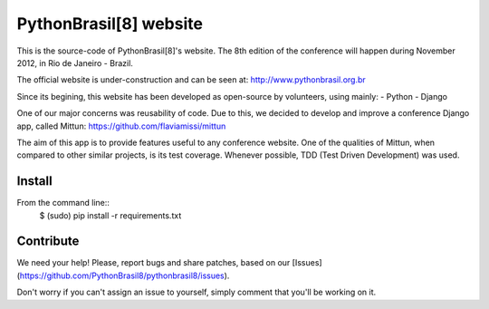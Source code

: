 PythonBrasil[8] website
=======================

This is the source-code of PythonBrasil[8]'s website. The 8th edition of the conference will happen during November 2012, in Rio de Janeiro - Brazil.

The official website is under-construction and can be seen at:
http://www.pythonbrasil.org.br

Since its begining, this website has been developed as open-source by volunteers, using mainly:
- Python
- Django

One of our major concerns was reusability of code. Due to this, we decided to develop and improve a conference Django app, called Mittun:
https://github.com/flaviamissi/mittun

The aim of this app is to provide features useful to any conference website. One of the qualities of Mittun, when compared to other similar projects, is its test coverage. Whenever possible, TDD (Test Driven Development) was used.


Install
-------

From the command line::
    $ (sudo) pip install -r requirements.txt


Contribute
----------

We need your help! Please, report bugs and share patches, based on our [Issues](https://github.com/PythonBrasil8/pythonbrasil8/issues).

Don't worry if you can't assign an issue to yourself, simply comment that you'll be working on it.


